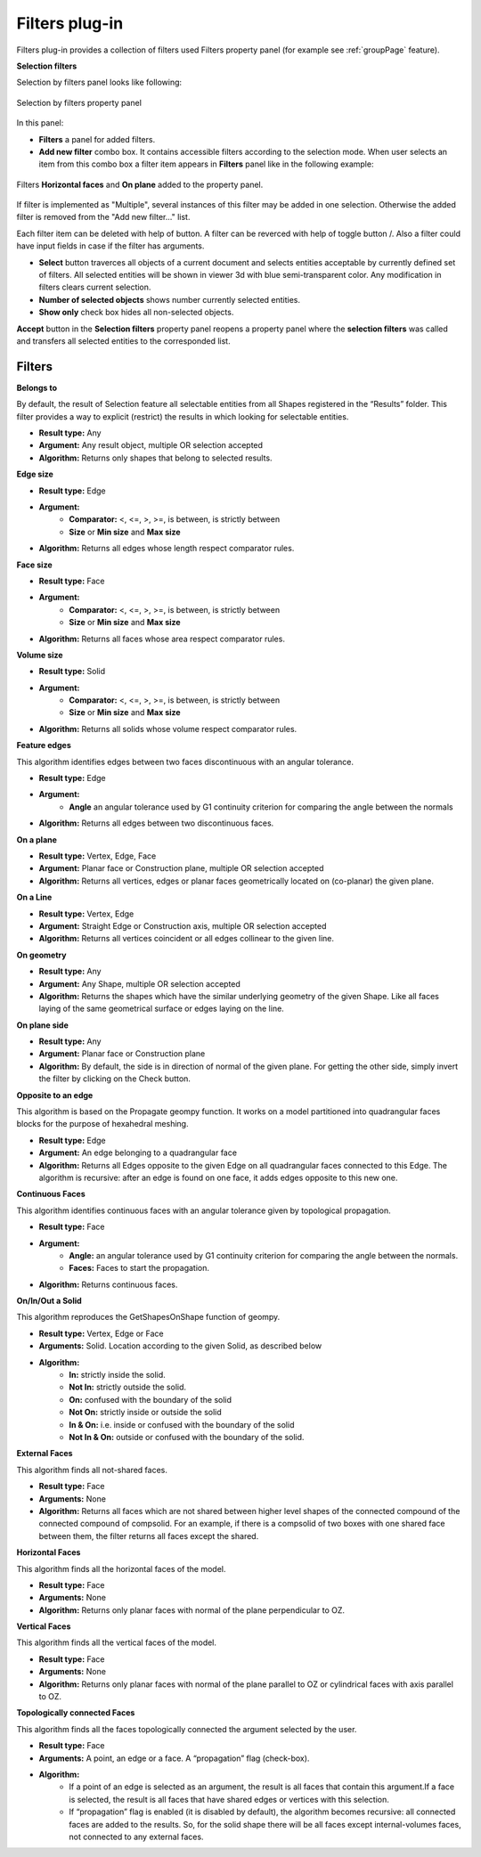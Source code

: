 .. |plus.icon|    image:: images/add.png
.. |minus.icon|   image:: images/reverce.png
.. |delete.icon|  image:: images/delete.png


.. _filtersPlugin:

Filters plug-in
===============

Filters plug-in provides a collection of filters used Filters property panel (for example see :ref:`groupPage` feature).


**Selection filters**

Selection by filters panel looks like following:

.. figure:: images/selection_by_filters.png
  :align: center

  Selection by filters property panel

In this panel:

- **Filters** a panel for added filters.

- **Add new filter** combo box. It contains accessible filters according to the selection mode. When user selects an item from this combo box a filter item appears in **Filters** panel like in the following example:

.. figure:: images/selection_by_filters_added.png
  :align: center

  Filters **Horizontal faces** and **On plane** added to the property panel.
  
If filter is implemented as "Multiple", several instances of this filter may be added in one selection. Otherwise the added filter is removed from the "Add new filter..." list.

Each filter item can be deleted with help of |delete.icon| button. A filter can be reverced with help of toggle button |plus.icon|/|minus.icon|. Also a filter could have input fields in case
if the filter has arguments.

- **Select** button traverces all objects of a current document and selects entities acceptable by currently defined set of filters. All selected entities will be shown in viewer 3d with
  blue semi-transparent color. Any modification in filters clears current selection.

- **Number of selected objects** shows number currently selected entities.

- **Show only** check box hides all non-selected objects.

**Accept** button in the **Selection filters** property panel reopens a property panel where the **selection filters** was called and transfers all selected entities to the corresponded list.


Filters
-------

**Belongs to**

By default, the result of Selection feature all selectable entities from all Shapes registered in the “Results” folder. This filter provides a way to explicit (restrict) the results in which looking for selectable entities.

- **Result type:** Any
- **Argument:** Any result object, multiple OR selection accepted
- **Algorithm:** Returns only shapes that belong to selected results.

**Edge size**

- **Result type:** Edge
- **Argument:** 
    - **Comparator:** <, <=, >, >=, is between, is strictly between
    - **Size** or  **Min size** and **Max size**
- **Algorithm:** Returns all edges whose length respect comparator rules.

**Face size**

- **Result type:** Face
- **Argument:** 
    - **Comparator:** <, <=, >, >=, is between, is strictly between
    - **Size** or  **Min size** and **Max size**
- **Algorithm:** Returns all faces whose area respect comparator rules.

**Volume size**

- **Result type:** Solid
- **Argument:** 
    - **Comparator:** <, <=, >, >=, is between, is strictly between
    - **Size** or  **Min size** and **Max size**
- **Algorithm:** Returns all solids whose volume respect comparator rules.

**Feature edges**

This algorithm identifies edges between two faces discontinuous with an angular tolerance.

- **Result type:** Edge
- **Argument:** 
    - **Angle** an angular tolerance used by G1 continuity criterion for comparing the angle between the normals 
- **Algorithm:** Returns all edges between two discontinuous faces.

**On a plane**

- **Result type:** Vertex, Edge, Face
- **Argument:** Planar face or Construction plane, multiple OR selection accepted
- **Algorithm:** Returns all vertices, edges or planar faces geometrically located on (co-planar) the given plane.

**On a Line**

- **Result type:** Vertex, Edge
- **Argument:** Straight Edge or Construction axis, multiple OR selection accepted
- **Algorithm:** Returns all vertices coincident or all edges collinear to the given line.

**On geometry**

- **Result type:** Any
- **Argument:** Any Shape, multiple OR selection accepted
- **Algorithm:** Returns the shapes which have the similar underlying geometry of the given Shape. Like all faces laying of the same geometrical surface or edges laying on the line.

**On plane side**

- **Result type:** Any
- **Argument:** Planar face or Construction plane
- **Algorithm:** By default, the side is in direction of normal of the given plane. For getting the other side, simply invert the filter by clicking on the Check button.

**Opposite to an edge**

This algorithm is based on the Propagate geompy function. It works on a model partitioned into quadrangular faces blocks for the purpose of hexahedral meshing.

- **Result type:** Edge
- **Argument:** An edge belonging to a quadrangular face
- **Algorithm:** Returns all Edges opposite to the given Edge on all quadrangular faces connected to this Edge. The algorithm is recursive: after an edge is found on one face, it adds edges opposite to this new one.

**Continuous Faces**

This algorithm identifies continuous faces with an angular tolerance given by topological propagation.

- **Result type:** Face
- **Argument:** 
    - **Angle:** an angular tolerance used by G1 continuity criterion for comparing the angle between the normals. 
    - **Faces:** Faces to start the propagation.    
- **Algorithm:** Returns continuous faces.

**On/In/Out a Solid**

This algorithm reproduces the GetShapesOnShape function of geompy.

- **Result type:** Vertex, Edge or Face
- **Arguments:** Solid. Location according to the given Solid, as described below
- **Algorithm:**
    - **In:** strictly inside the solid. 
    - **Not In:** strictly outside the solid. 
    - **On:** confused with the boundary of the solid
    - **Not On:** strictly inside or outside the solid
    - **In & On:** i.e. inside or confused with the boundary of the solid
    - **Not In & On:** outside or confused with the boundary of the solid.

**External Faces**

This algorithm finds all not-shared faces.

- **Result type:** Face
- **Arguments:** None
- **Algorithm:** Returns all faces which are not shared between higher level shapes of the connected compound of the connected compound of compsolid. For an example, if there is a compsolid of two boxes with one shared face between them, the filter returns all faces except the shared.

**Horizontal Faces**

This algorithm finds all the horizontal faces of the model.

- **Result type:** Face
- **Arguments:** None
- **Algorithm:** Returns only planar faces with normal of the plane perpendicular to OZ.

**Vertical Faces**

This algorithm finds all the vertical faces of the model.

- **Result type:** Face
- **Arguments:** None
- **Algorithm:** Returns only planar faces with normal of the plane parallel to OZ or cylindrical faces with axis parallel to OZ.

**Topologically connected Faces**

This algorithm finds all the faces topologically connected the argument selected by the user.

- **Result type:** Face
- **Arguments:** A point, an edge or a face. A “propagation” flag (check-box).
- **Algorithm:**
    - If a point of an edge is selected as an argument, the result is all faces that contain this argument.If a face is selected, the result is all faces that have shared edges or vertices with this selection.
    - If “propagation” flag is enabled (it is disabled by default), the algorithm becomes recursive: all connected faces are added to the results. So, for the solid shape there will be all faces except internal-volumes faces, not connected to any external faces.
